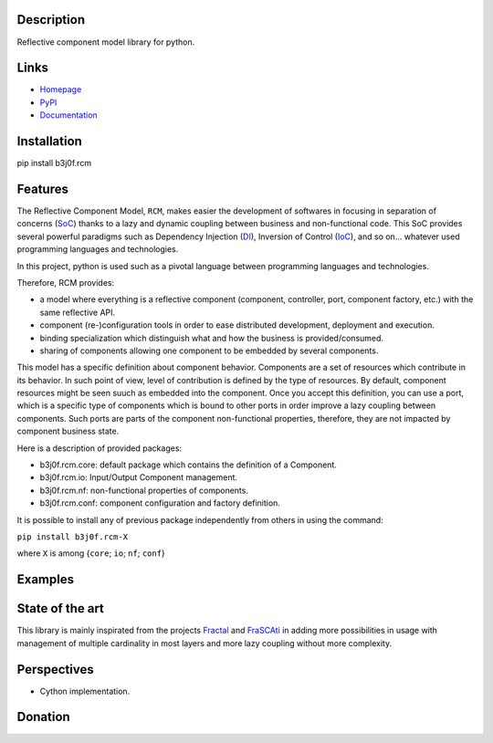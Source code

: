 Description
-----------

Reflective component model library for python.

.. image:: https://img.shields.io/pypi/l/b3j0f.rcm.svg
   :target: https://pypi.python.org/pypi/b3j0f.rcm/
   :alt: License

.. image:: https://img.shields.io/pypi/status/b3j0f.rcm.svg
   :target: https://pypi.python.org/pypi/b3j0f.rcm/
   :alt: Development Status

.. image:: https://img.shields.io/pypi/v/b3j0f.rcm.svg
   :target: https://pypi.python.org/pypi/b3j0f.rcm/
   :alt: Latest release

.. image:: https://img.shields.io/pypi/pyversions/b3j0f.rcm.svg
   :target: https://pypi.python.org/pypi/b3j0f.rcm/
   :alt: Supported Python versions

.. image:: https://img.shields.io/pypi/implementation/b3j0f.rcm.svg
   :target: https://pypi.python.org/pypi/b3j0f.rcm/
   :alt: Supported Python implementations

.. image:: https://img.shields.io/pypi/wheel/b3j0f.rcm.svg
   :target: https://travis-ci.org/b3j0f/rcm
   :alt: Download format

.. image:: https://travis-ci.org/b3j0f/rcm.svg?branch=master
   :target: https://travis-ci.org/b3j0f/rcm
   :alt: Build status

.. image:: https://coveralls.io/repos/b3j0f/rcm/badge.png
   :target: https://coveralls.io/r/b3j0f/rcm
   :alt: Code test coverage

.. image:: https://img.shields.io/pypi/dm/b3j0f.rcm.svg
   :target: https://pypi.python.org/pypi/b3j0f.rcm/
   :alt: Downloads

.. image:: https://readthedocs.org/projects/b3j0fconf/badge/?version=master
   :target: https://readthedocs.org/projects/b3j0fconf/?badge=master
   :alt: Documentation Status

.. image:: https://landscape.io/github/b3j0f/rcm/master/landscape.svg?style=flat
   :target: https://landscape.io/github/b3j0f/rcm/master
   :alt: Code Health

Links
-----

- `Homepage`_
- `PyPI`_
- `Documentation`_

Installation
------------

pip install b3j0f.rcm

Features
--------

The Reflective Component Model, ``RCM``, makes easier the development of softwares in focusing in separation of concerns (SoC_) thanks to a lazy and dynamic coupling between business and non-functional code. This SoC provides several powerful paradigms such as Dependency Injection (DI_), Inversion of Control (IoC_), and so on... whatever used programming languages and technologies.

In this project, python is used such as a pivotal language between programming languages and technologies.

Therefore, RCM provides:

- a model where everything is a reflective component (component, controller, port, component factory, etc.) with the same reflective API.
- component (re-)configuration tools in order to ease distributed development, deployment and execution.
- binding specialization which distinguish what and how the business is provided/consumed.
- sharing of components allowing one component to be embedded by several components.

This model has a specific definition about component behavior. Components are a set of resources which contribute in its behavior. In such point of view, level of contribution is defined by the type of resources. By default, component resources might be seen suuch as embedded into the component. Once you accept this definition, you can use a port, which is a specific type of components which is bound to other ports in order improve a lazy coupling between components. Such ports are parts of the component non-functional properties, therefore, they are not impacted by component business state.

Here is a description of provided packages:

* b3j0f.rcm.core: default package which contains the definition of a Component.
* b3j0f.rcm.io: Input/Output Component management.
* b3j0f.rcm.nf: non-functional properties of components.
* b3j0f.rcm.conf: component configuration and factory definition.

It is possible to install any of previous package independently from others in using the command:

``pip install b3j0f.rcm-X``

where ``X`` is among {``core``; ``io``; ``nf``; ``conf``}

Examples
--------

State of the art
----------------

This library is mainly inspirated from the projects `Fractal`_ and `FraSCAti`_ in adding more possibilities in usage with management of multiple cardinality in most layers and more lazy coupling without more complexity.

Perspectives
------------

- Cython implementation.

Donation
--------

.. image:: https://cdn.rawgit.com/gratipay/gratipay-badge/2.3.0/dist/gratipay.png
   :target: https://gratipay.com/b3j0f/
   :alt: I'm grateful for gifts, but don't have a specific funding goal.

.. _Homepage: https://github.com/b3j0f/rcm
.. _Documentation: http://b3j0frcm.readthedocs.org/en/master/
.. _PyPI: https://pypi.python.org/pypi/b3j0f.rcm/
.. _Fractal: http://fractal.ow2.org/
.. _FraSCAti: http://wiki.ow2.org/frascati/Wiki.jsp?page=FraSCAti
.. _IoC: http://en.wikipedia.org/wiki/Inversion_of_control
.. _DI: http://en.wikipedia.org/wiki/Dependency_injection
.. _SoC: http://en.wikipedia.org/wiki/Separation_of_concerns
